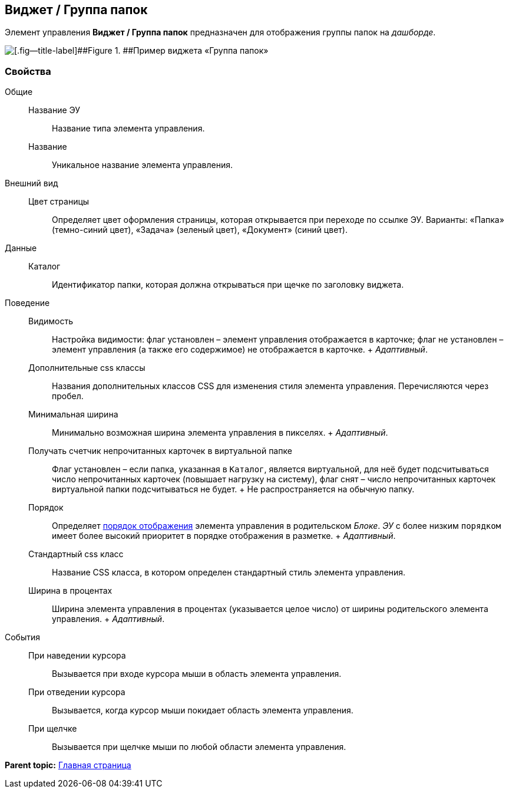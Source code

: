 
== Виджет / Группа папок

Элемент управления [.ph .uicontrol]*Виджет / Группа папок* предназначен для отображения группы папок на [.dfn .term]_дашборде_.

image::foldergroupdashboardwidget.png[[.fig--title-label]##Figure 1. ##Пример виджета «Группа папок»]

=== Свойства

Общие::
  Название ЭУ;;
    Название типа элемента управления.
  Название;;
    Уникальное название элемента управления.
Внешний вид::
  Цвет страницы;;
    Определяет цвет оформления страницы, которая открывается при переходе по ссылке ЭУ. Варианты: «Папка» (темно-синий цвет), «Задача» (зеленый цвет), «Документ» (синий цвет).
Данные::
  Каталог;;
    Идентификатор папки, которая должна открываться при щечке по заголовку виджета.
Поведение::
  Видимость;;
    Настройка видимости: флаг установлен – элемент управления отображается в карточке; флаг не установлен – элемент управления (а также его содержимое) не отображается в карточке.
    +
    [.dfn .term]_Адаптивный_.
  Дополнительные css классы;;
    Названия дополнительных классов CSS для изменения стиля элемента управления. Перечисляются через пробел.
  Минимальная ширина;;
    Минимально возможная ширина элемента управления в пикселях.
    +
    [.dfn .term]_Адаптивный_.
  Получать счетчик непрочитанных карточек в виртуальной папке;;
    Флаг установлен – если папка, указанная в `Каталог`, является виртуальной, для неё будет подсчитываться число непрочитанных карточек (повышает нагрузку на систему), флаг снят – число непрочитанных карточек виртуальной папки подсчитываться не будет.
    +
    Не распространяется на обычную папку.
  Порядок;;
    Определяет xref:dl_layout_changecontrolorder.html[порядок отображения] элемента управления в родительском [.dfn .term]_Блоке_. [.dfn .term]_ЭУ_ с более низким `порядком` имеет более высокий приоритет в порядке отображения в разметке.
    +
    [.dfn .term]_Адаптивный_.
  Стандартный css класс;;
    Название CSS класса, в котором определен стандартный стиль элемента управления.
  Ширина в процентах;;
    Ширина элемента управления в процентах (указывается целое число) от ширины родительского элемента управления.
    +
    [.dfn .term]_Адаптивный_.
События::
  При наведении курсора;;
    Вызывается при входе курсора мыши в область элемента управления.
  При отведении курсора;;
    Вызывается, когда курсор мыши покидает область элемента управления.
  При щелчке;;
    Вызывается при щелчке мыши по любой области элемента управления.

*Parent topic:* xref:../topics/MainPageControls.html[Главная страница]
